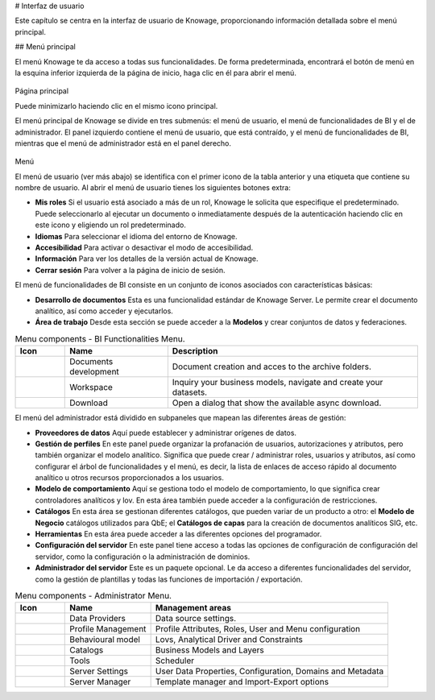 # Interfaz de usuario

Este capítulo se centra en la interfaz de usuario de Knowage, proporcionando información detallada sobre el menú principal.

## Menú principal

El menú Knowage te da acceso a todas sus funcionalidades. De forma predeterminada, encontrará el botón de menú en la esquina inferior izquierda de la página de inicio, haga clic en él para abrir el menú.

.. figure:: media/image9_bis.png

Página principal

Puede minimizarlo haciendo clic en el mismo icono principal.

El menú principal de Knowage se divide en tres submenús: el menú de usuario, el menú de funcionalidades de BI y el de administrador. El panel izquierdo contiene el menú de usuario, que está contraído, y el menú de funcionalidades de BI, mientras que el menú de administrador está en el panel derecho.

.. figure:: media/image10.png

Menú

El menú de usuario (ver más abajo) se identifica con el primer icono de la tabla anterior y una etiqueta que contiene su nombre de usuario. Al abrir el menú de usuario tienes los siguientes botones extra:

*   **Mis roles** Si el usuario está asociado a más de un rol, Knowage le solicita que especifique el predeterminado. Puede seleccionarlo al ejecutar un documento o inmediatamente después de la autenticación haciendo clic en este icono y eligiendo un rol predeterminado.
*   **Idiomas** Para seleccionar el idioma del entorno de Knowage.
*   **Accesibilidad** Para activar o desactivar el modo de accesibilidad.
*   **Información** Para ver los detalles de la versión actual de Knowage.
*   **Cerrar sesión** Para volver a la página de inicio de sesión.

El menú de funcionalidades de BI consiste en un conjunto de iconos asociados con características básicas:

*   **Desarrollo de documentos** Esta es una funcionalidad estándar de Knowage Server. Le permite crear el documento analítico, así como acceder y ejecutarlos.
*   **Área de trabajo** Desde esta sección se puede acceder a la **Modelos** y crear conjuntos de datos y federaciones.

.. table:: Menu components - BI Functionalities Menu.
   :widths: auto

   +--------------------------------+-----------------------+-----------------------+
   |    Icon                        | Name                  | Description           |
   +================================+=======================+=======================+
   | .. figure:: media/image16.png  | Documents development | Document creation and |
   |                                |                       | acces to the archive  |
   |                                |                       | folders.              |
   +--------------------------------+-----------------------+-----------------------+
   | .. figure:: media/image17.png  | Workspace             | Inquiry your business |
   |                                |                       | models, navigate and  |
   |                                |                       | create your datasets. |
   +--------------------------------+-----------------------+-----------------------+
   | .. figure:: media/image103.png | Download              | Open a dialog that    |
   |                                |                       | show the available    |
   |                                |                       | async download.       |
   +--------------------------------+-----------------------+-----------------------+

El menú del administrador está dividido en subpaneles que mapean las diferentes áreas de gestión:

*   **Proveedores de datos** Aquí puede establecer y administrar orígenes de datos.
*   **Gestión de perfiles** En este panel puede organizar la profanación de usuarios, autorizaciones y atributos, pero también organizar el modelo analítico. Significa que puede crear / administrar roles, usuarios y atributos, así como configurar el árbol de funcionalidades y el menú, es decir, la lista de enlaces de acceso rápido al documento analítico u otros recursos proporcionados a los usuarios.
*   **Modelo de comportamiento** Aquí se gestiona todo el modelo de comportamiento, lo que significa crear controladores analíticos y lov. En esta área también puede acceder a la configuración de restricciones.
*   **Catálogos** En esta área se gestionan diferentes catálogos, que pueden variar de un producto a otro: el **Modelo de Negocio** catálogos utilizados para QbE; el **Catálogos de capas** para la creación de documentos analíticos SIG, etc.
*   **Herramientas** En esta área puede acceder a las diferentes opciones del programador.
*   **Configuración del servidor** En este panel tiene acceso a todas las opciones de configuración de configuración del servidor, como la configuración o la administración de dominios.
*   **Administrador del servidor** Este es un paquete opcional. Le da acceso a diferentes funcionalidades del servidor, como la gestión de plantillas y todas las funciones de importación / exportación.

.. table:: Menu components - Administrator Menu.
   :widths: auto

   +--------------------------------+-----------------------+------------------------+
   |    Icon                        | Name                  | Management areas       |
   +================================+=======================+========================+
   | .. figure:: media/image18.png  | Data Providers        | Data source settings.  |
   +--------------------------------+-----------------------+------------------------+
   | .. figure:: media/image19.png  | Profile               | Profile Attributes,    |
   |                                | Management            | Roles, User and Menu   |
   |                                |                       | configuration          |
   +--------------------------------+-----------------------+------------------------+
   | .. figure:: media/image20.png  | Behavioural model     | Lovs, Analytical       |
   |                                |                       | Driver and Constraints |
   +--------------------------------+-----------------------+------------------------+
   | .. figure:: media/image21.png  | Catalogs              | Business Models and    |
   |                                |                       | Layers                 |
   +--------------------------------+-----------------------+------------------------+
   | .. figure:: media/image22.png  | Tools                 | Scheduler              |
   +--------------------------------+-----------------------+------------------------+
   | .. figure:: media/image23.png  | Server Settings       | User Data Properties,  |
   |                                |                       | Configuration,         |
   |                                |                       | Domains and Metadata   |
   +--------------------------------+-----------------------+------------------------+
   | .. figure:: media/image24.png  | Server Manager        | Template manager and   |
   |                                |                       | Import-Export          |
   |                                |                       | options                |
   +--------------------------------+-----------------------+------------------------+
